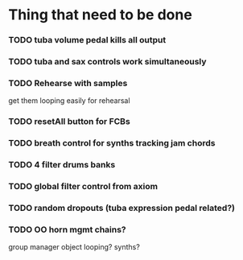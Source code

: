 * Thing that need to be done

*** TODO tuba volume pedal kills all output
*** TODO tuba and sax controls work simultaneously
*** TODO Rehearse with samples
    get them looping easily for rehearsal

*** TODO resetAll button for FCBs
*** TODO breath control for synths tracking jam chords

*** TODO 4 filter drums banks

*** TODO global filter control from axiom

*** TODO random dropouts (tuba expression pedal related?)
*** TODO OO horn mgmt chains?
    group manager object
    looping?
    synths?
